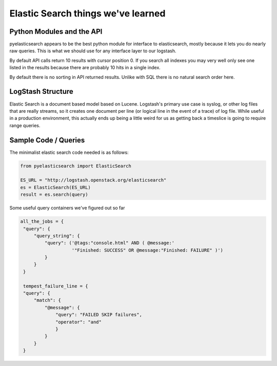 ===============
Elastic Search things we've learned
===============


----------------------------------
Python Modules and the API
----------------------------------

pyelasticsearch appears to be the best python module for interface to
elasticsearch, mostly because it lets you do nearly raw queries. This
is what we should use for any interface layer to our logstash.

By default API calls return 10 results with cursor position 0. If you
search all indexes you may very well only see one listed in the
results because there are probably 10 hits in a single index.

By default there is no sorting in API returned results. Unlike with
SQL there is no natural search order here.

----------------------------------
LogStash Structure
----------------------------------

Elastic Search is a document based model based on Lucene. Logstash's
primary use case is syslog, or other log files that are really
streams, so it creates one document per line (or logical line in the
event of a trace) of log file. While useful in a production
environment, this actually ends up being a little weird for us as
getting back a timeslice is going to require range queries.

----------------------------------
Sample Code / Queries
----------------------------------

The minimalist elastic search code needed is as follows:

.. code:: python

   from pyelasticsearch import ElasticSearch

   ES_URL = "http://logstash.openstack.org/elasticsearch"
   es = ElasticSearch(ES_URL)
   result = es.search(query)

Some useful query containers we've figured out so far

.. code:: python

   all_the_jobs = {
    "query": {
        "query_string": {
            "query": ('@tags:"console.html" AND ( @message:'
                      '"Finished: SUCCESS" OR @message:"Finished: FAILURE" )')
            }
        }
    }

    tempest_failure_line = {
    "query": {
        "match": {
            "@message": {
                "query": "FAILED SKIP failures",
                "operator": "and"
                }
            }
        }
    }
